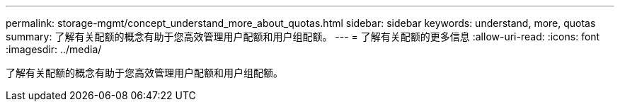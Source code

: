 ---
permalink: storage-mgmt/concept_understand_more_about_quotas.html 
sidebar: sidebar 
keywords: understand, more, quotas 
summary: 了解有关配额的概念有助于您高效管理用户配额和用户组配额。 
---
= 了解有关配额的更多信息
:allow-uri-read: 
:icons: font
:imagesdir: ../media/


[role="lead"]
了解有关配额的概念有助于您高效管理用户配额和用户组配额。
